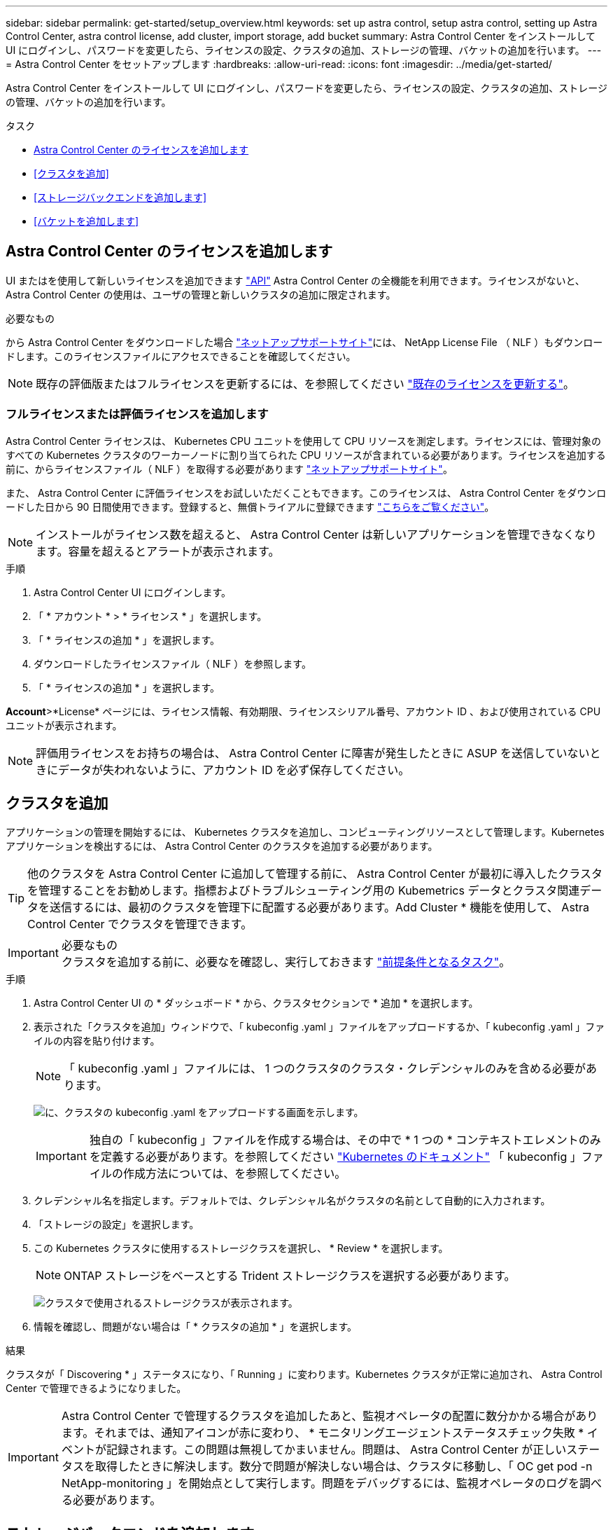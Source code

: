 ---
sidebar: sidebar 
permalink: get-started/setup_overview.html 
keywords: set up astra control, setup astra control, setting up Astra Control Center, astra control license, add cluster, import storage, add bucket 
summary: Astra Control Center をインストールして UI にログインし、パスワードを変更したら、ライセンスの設定、クラスタの追加、ストレージの管理、バケットの追加を行います。 
---
= Astra Control Center をセットアップします
:hardbreaks:
:allow-uri-read: 
:icons: font
:imagesdir: ../media/get-started/


Astra Control Center をインストールして UI にログインし、パスワードを変更したら、ライセンスの設定、クラスタの追加、ストレージの管理、バケットの追加を行います。

.タスク
* <<Astra Control Center のライセンスを追加します>>
* <<クラスタを追加>>
* <<ストレージバックエンドを追加します>>
* <<バケットを追加します>>




== Astra Control Center のライセンスを追加します

UI またはを使用して新しいライセンスを追加できます https://docs.netapp.com/us-en/astra-automation-2108/index.html["API"^] Astra Control Center の全機能を利用できます。ライセンスがないと、 Astra Control Center の使用は、ユーザの管理と新しいクラスタの追加に限定されます。

.必要なもの
から Astra Control Center をダウンロードした場合 https://mysupport.netapp.com/site/products/all/details/astra-control-center/downloads-tab["ネットアップサポートサイト"^]には、 NetApp License File （ NLF ）もダウンロードします。このライセンスファイルにアクセスできることを確認してください。


NOTE: 既存の評価版またはフルライセンスを更新するには、を参照してください link:../use/update-licenses.html["既存のライセンスを更新する"]。



=== フルライセンスまたは評価ライセンスを追加します

Astra Control Center ライセンスは、 Kubernetes CPU ユニットを使用して CPU リソースを測定します。ライセンスには、管理対象のすべての Kubernetes クラスタのワーカーノードに割り当てられた CPU リソースが含まれている必要があります。ライセンスを追加する前に、からライセンスファイル（ NLF ）を取得する必要があります link:https://mysupport.netapp.com/site/products/all/details/astra-control-center/downloads-tab["ネットアップサポートサイト"^]。

また、 Astra Control Center に評価ライセンスをお試しいただくこともできます。このライセンスは、 Astra Control Center をダウンロードした日から 90 日間使用できます。登録すると、無償トライアルに登録できます link:https://cloud.netapp.com/astra-register["こちらをご覧ください"^]。


NOTE: インストールがライセンス数を超えると、 Astra Control Center は新しいアプリケーションを管理できなくなります。容量を超えるとアラートが表示されます。

.手順
. Astra Control Center UI にログインします。
. 「 * アカウント * > * ライセンス * 」を選択します。
. 「 * ライセンスの追加 * 」を選択します。
. ダウンロードしたライセンスファイル（ NLF ）を参照します。
. 「 * ライセンスの追加 * 」を選択します。


*Account*>*License* ページには、ライセンス情報、有効期限、ライセンスシリアル番号、アカウント ID 、および使用されている CPU ユニットが表示されます。


NOTE: 評価用ライセンスをお持ちの場合は、 Astra Control Center に障害が発生したときに ASUP を送信していないときにデータが失われないように、アカウント ID を必ず保存してください。



== クラスタを追加

アプリケーションの管理を開始するには、 Kubernetes クラスタを追加し、コンピューティングリソースとして管理します。Kubernetes アプリケーションを検出するには、 Astra Control Center のクラスタを追加する必要があります。


TIP: 他のクラスタを Astra Control Center に追加して管理する前に、 Astra Control Center が最初に導入したクラスタを管理することをお勧めします。指標およびトラブルシューティング用の Kubemetrics データとクラスタ関連データを送信するには、最初のクラスタを管理下に配置する必要があります。Add Cluster * 機能を使用して、 Astra Control Center でクラスタを管理できます。

.必要なもの

IMPORTANT: クラスタを追加する前に、必要なを確認し、実行しておきます link:add-cluster-reqs.html["前提条件となるタスク"^]。

.手順
. Astra Control Center UI の * ダッシュボード * から、クラスタセクションで * 追加 * を選択します。
. 表示された「クラスタを追加」ウィンドウで、「 kubeconfig .yaml 」ファイルをアップロードするか、「 kubeconfig .yaml 」ファイルの内容を貼り付けます。
+

NOTE: 「 kubeconfig .yaml 」ファイルには、 1 つのクラスタのクラスタ・クレデンシャルのみを含める必要があります。

+
image:cluster-creds.png["に、クラスタの kubeconfig .yaml をアップロードする画面を示します。"]

+

IMPORTANT: 独自の「 kubeconfig 」ファイルを作成する場合は、その中で * 1 つの * コンテキストエレメントのみを定義する必要があります。を参照してください https://kubernetes.io/docs/concepts/configuration/organize-cluster-access-kubeconfig/["Kubernetes のドキュメント"^] 「 kubeconfig 」ファイルの作成方法については、を参照してください。

. クレデンシャル名を指定します。デフォルトでは、クレデンシャル名がクラスタの名前として自動的に入力されます。
. 「ストレージの設定」を選択します。
. この Kubernetes クラスタに使用するストレージクラスを選択し、 * Review * を選択します。
+

NOTE: ONTAP ストレージをベースとする Trident ストレージクラスを選択する必要があります。

+
image:cluster-storage.png["クラスタで使用されるストレージクラスが表示されます。"]

. 情報を確認し、問題がない場合は「 * クラスタの追加 * 」を選択します。


.結果
クラスタが「 Discovering * 」ステータスになり、「 Running 」に変わります。Kubernetes クラスタが正常に追加され、 Astra Control Center で管理できるようになりました。


IMPORTANT: Astra Control Center で管理するクラスタを追加したあと、監視オペレータの配置に数分かかる場合があります。それまでは、通知アイコンが赤に変わり、 * モニタリングエージェントステータスチェック失敗 * イベントが記録されます。この問題は無視してかまいません。問題は、 Astra Control Center が正しいステータスを取得したときに解決します。数分で問題が解決しない場合は、クラスタに移動し、「 OC get pod -n NetApp-monitoring 」を開始点として実行します。問題をデバッグするには、監視オペレータのログを調べる必要があります。



== ストレージバックエンドを追加します

ストレージバックエンドを追加して、 Astra Control がリソースを管理できるようにすることができます。ストレージバックエンドとして Astra Control のストレージクラスタを管理することで、永続ボリューム（ PVS ）とストレージバックエンドの間のリンケージを取得できるだけでなく、追加のストレージ指標も取得できます。

ストレージバックエンドは、次の方法で追加できます。

* クラスタを追加するときにストレージを設定します。を参照してください link:../get-started/setup_overview.html#add-cluster["クラスタを追加"]。
* Dashboard オプションまたは Backends オプションを使用して、検出されたストレージバックエンドを追加します。


次のオプションを使用して、すでに検出されているストレージバックエンドを追加できます。

* <<ダッシュボードを使用してストレージバックエンドを追加します>>
* <<バックエンドオプションを使用してストレージバックエンドを追加します>>




=== ダッシュボードを使用してストレージバックエンドを追加します

. ダッシュボードで、次のいずれかを実行します。
+
.. ダッシュボードストレージバックエンドセクションで、 * 管理 * を選択します。
.. Dashboard Resource Summary > Storage Backends セクションで、 * Add * を選択します。


. ONTAP の管理者クレデンシャルを入力し、「 * Review * 」を選択します。
. バックエンドの詳細を確認し、 * Manage * を選択します。
+
バックエンドが概要情報とともにリストに表示されます。





=== バックエンドオプションを使用してストレージバックエンドを追加します

. 左側のナビゲーション領域で、 * Backends * を選択します。
. 「 * Manage * 」を選択します。
. ONTAP の管理者クレデンシャルを入力し、「 * Review * 」を選択します。
. バックエンドの詳細を確認し、 * Manage * を選択します。
+
バックエンドが概要情報とともにリストに表示されます。

. バックエンドストレージの詳細を表示するには、ストレージを選択します。
+

TIP: 管理対象のコンピューティングクラスタ内のアプリケーションで使用されている永続ボリュームも表示されます。





== バケットを追加します

アプリケーションと永続的ストレージをバックアップする場合や、クラスタ間でアプリケーションのクローニングを行う場合は、オブジェクトストアバケットプロバイダの追加が不可欠です。Astra Control は、これらのバックアップまたはクローンを、定義したオブジェクトストアバケットに格納します。

バケットを追加すると、 Astra Control によって、 1 つのバケットがデフォルトのバケットインジケータとしてマークされます。最初に作成したバケットがデフォルトバケットになります。

アプリケーション構成と永続的ストレージを同じクラスタにクローニングする場合、バケットは必要ありません。

次のいずれかのバケットタイプを使用します。

* NetApp ONTAP S3
* NetApp StorageGRID S3 の略
* 汎用 S3



NOTE: Astra Control Center は Amazon S3 を汎用 S3 バケットプロバイダとしてサポートしていますが、 Astra Control Center は Amazon の S3 サポートを要求するすべてのオブジェクトストアベンダーをサポートしているわけではありません。

Astra API を使用してバケットを追加する手順については、を参照してください link:https://docs.netapp.com/us-en/astra-automation-2108/["Astra の自動化と API に関する情報"^]。

.手順
. 左側のナビゲーション領域で、 * バケット * を選択します。
+
.. 「 * 追加」を選択します。
.. バケットタイプを選択します。
+

NOTE: バケットを追加するときは、適切なバケットプロバイダタイプと、そのプロバイダに適したクレデンシャルを選択します。たとえば、 UI では、 StorageGRID クレデンシャルを使用して、タイプとして NetApp ONTAP S3 が受け入れられますが、これにより、今後このバケットを使用して原因のすべてのアプリケーションのバックアップとリストアが失敗します。

.. 新しいバケット名を作成するか、既存のバケット名とオプションの概要を入力します。
+

TIP: バケット名と概要は、バックアップを作成するときに後で選択できるバックアップの場所として表示されます。この名前は、保護ポリシーの設定時にも表示されます。

.. S3 サーバの名前または IP アドレスを入力します。
.. このバケットをすべてのバックアップのデフォルトバケットにする場合は、「このバケットをこのプライベートクラウドのデフォルトバケットにする」オプションを選択します。
+

NOTE: このオプションは、最初に作成したバケットに対しては表示されません。

.. 追加して続行します <<S3 アクセスクレデンシャルを追加します,クレデンシャル情報>>。






=== S3 アクセスクレデンシャルを追加します

S3 アクセスクレデンシャルはいつでも追加できます。

.手順
. バケット（ Buckets ）ダイアログで、 * 追加（ Add ） * または * 既存の * を使用（ Use Existing * ）タブのいずれかを選択します。
+
.. Astra Control の他のクレデンシャルと区別するクレデンシャルの名前を入力します。
.. クリップボードからコンテンツを貼り付けて、アクセス ID とシークレットキーを入力します。






== 次の手順

Astra Control Center にログインしてクラスタを追加したので、 Astra Control Center のアプリケーションデータ管理機能を使い始めることができます。

* link:../use/manage-users.html["ユーザを管理します"]
* link:../use/manage-apps.html["アプリの管理を開始します"]
* link:../use/protect-apps.html["アプリを保護します"]
* link:../use/clone-apps.html["アプリケーションをクローニング"]
* link:../use/manage-notifications.html["通知を管理します"]
* link:../use/monitor-protect.html#connect-to-cloud-insights["Cloud Insights に接続します"]
* link:../get-started/add-custom-tls-certificate.html["カスタム TLS 証明書を追加します"]


[discrete]
== 詳細については、こちらをご覧ください

* https://docs.netapp.com/us-en/astra-automation-2108/index.html["Astra API を使用"^]
* link:../release-notes/known-issues.html["既知の問題"]

